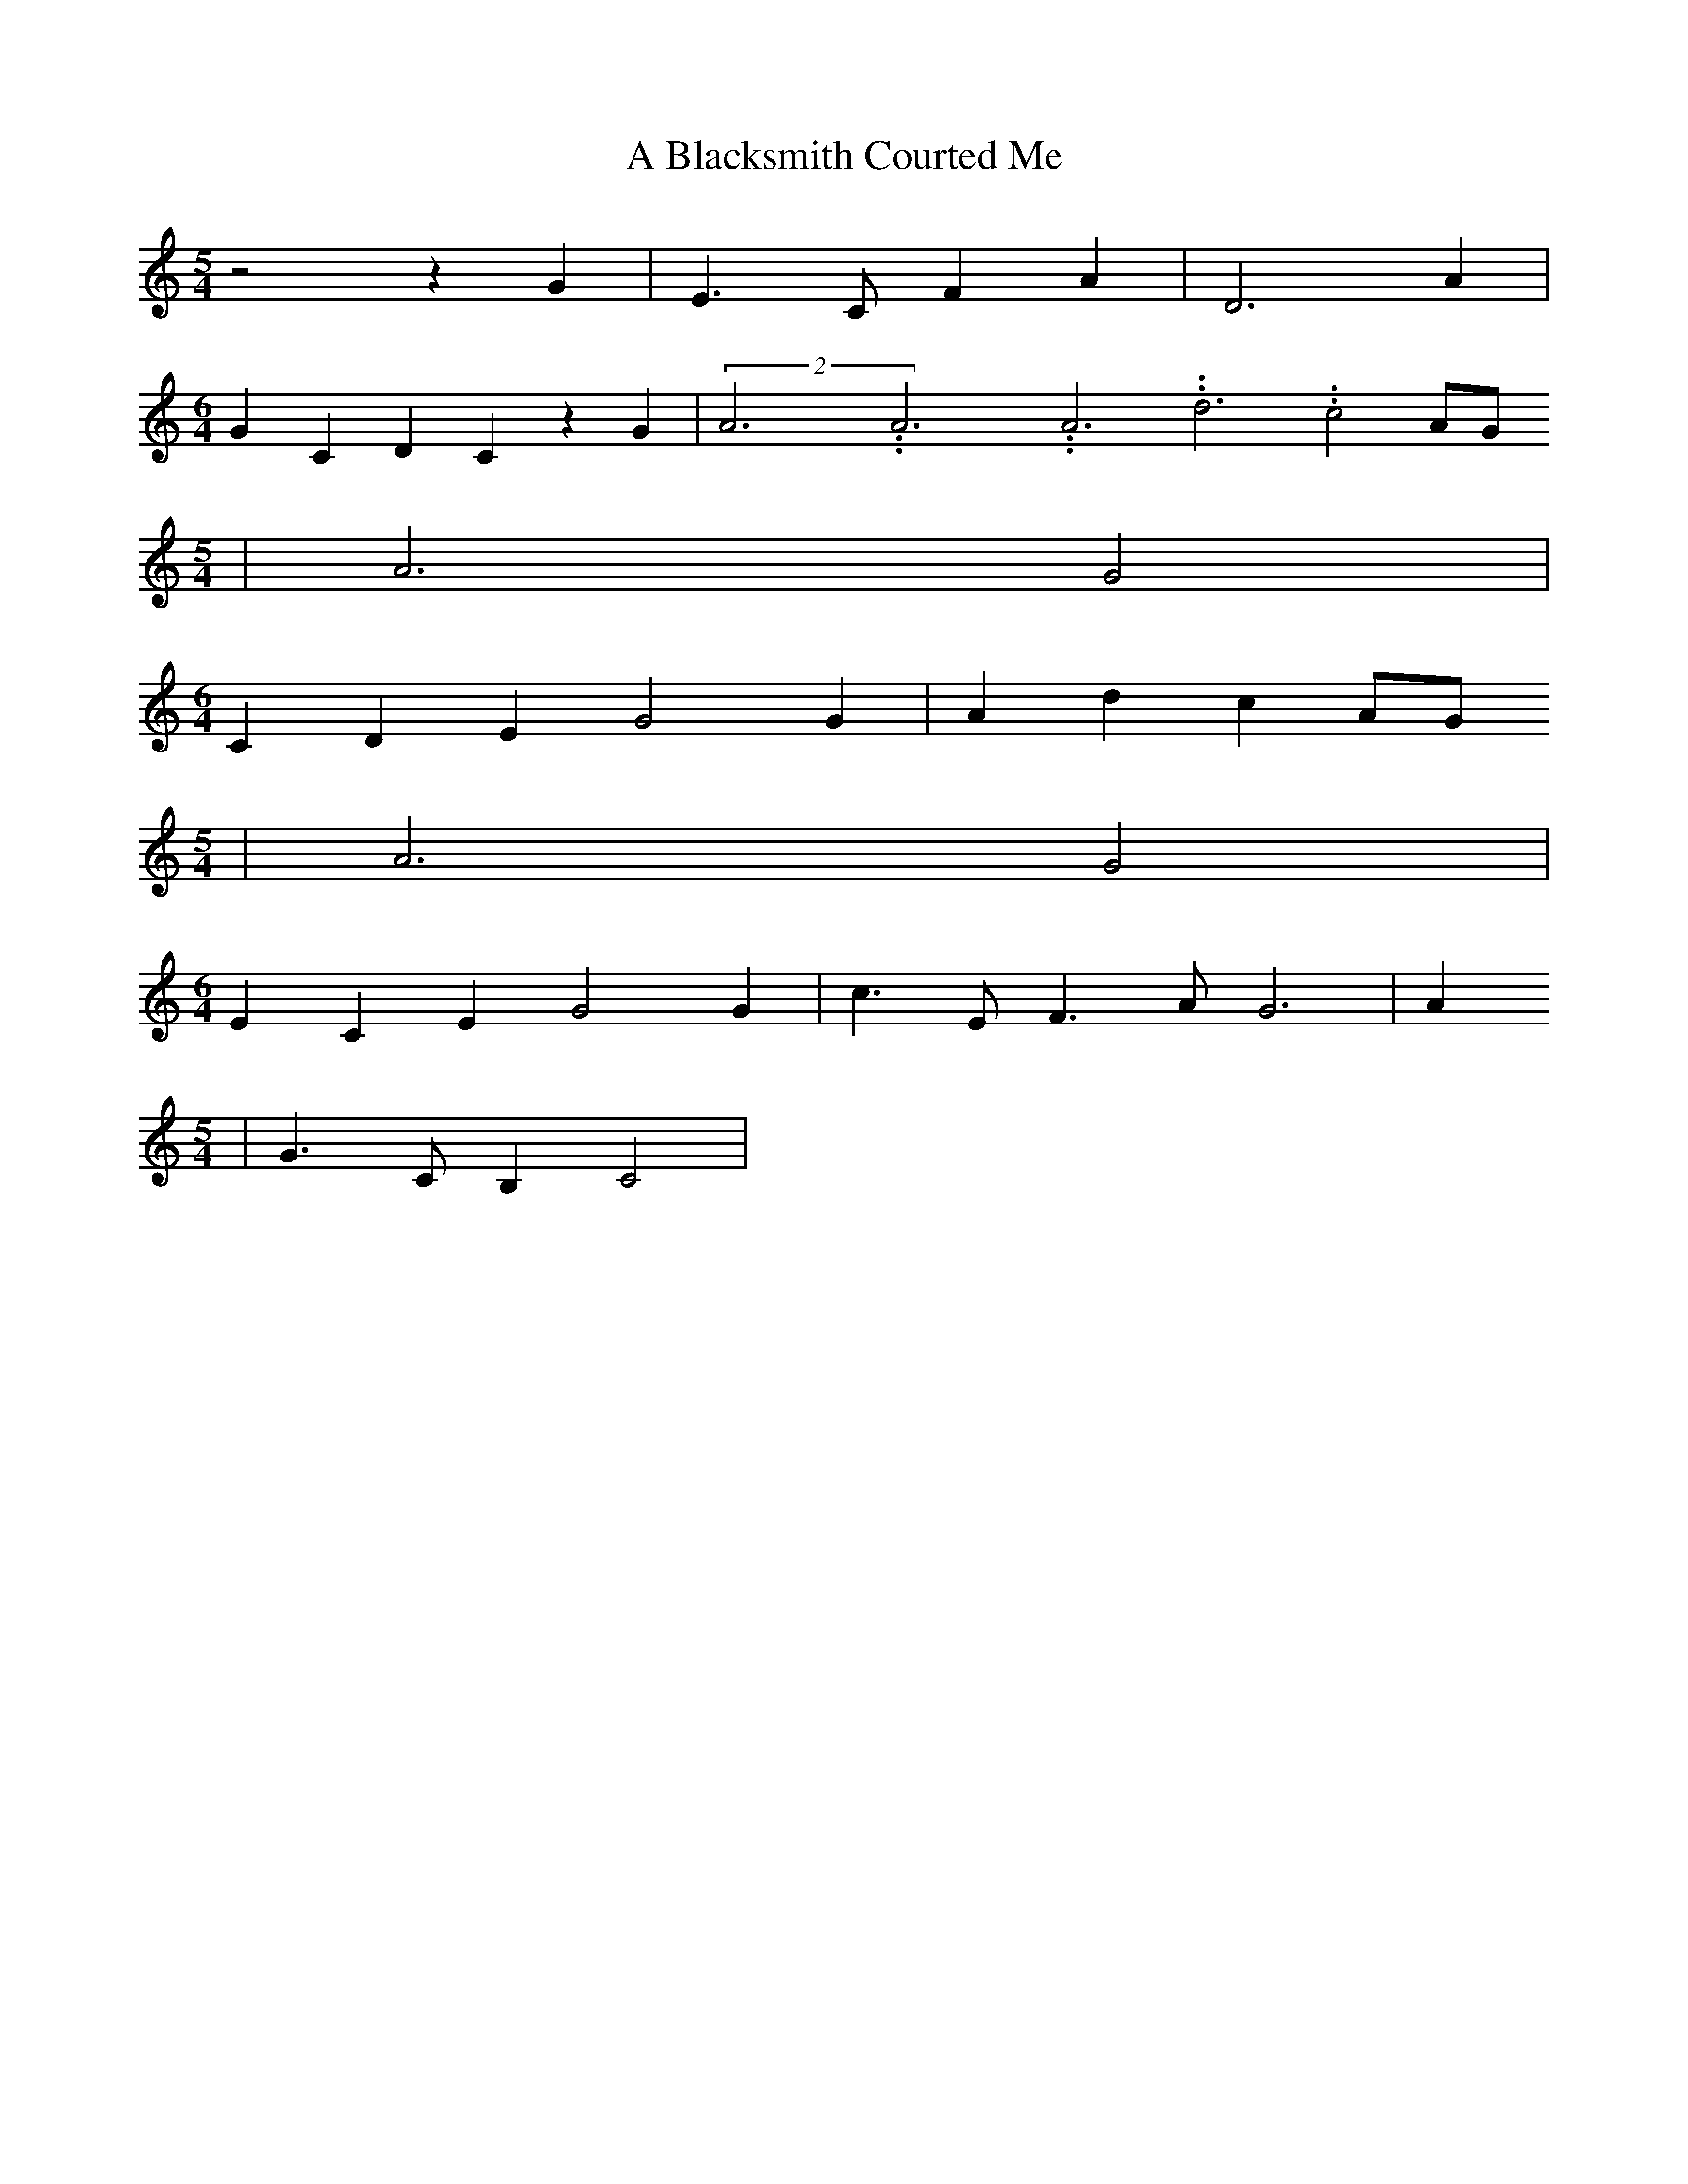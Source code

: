 % Generated more or less automatically by swtoabc by Erich Rickheit KSC
X:1
T:A Blacksmith Courted Me
M:5/4
L:1/4
K:C
 z2 z G| E3/2 C/2 F A| D3 A|
M:6/4
 G C D- C z G|(2A3.99999962500005/11.9999985000002A3.99999962500005/11.9999985000002A3.99999962500005/11.9999985000002 d3.99999962500005/11.9999985000002 c2A/2-G/2
M:5/4
| A3 G2|
M:6/4
 C D E G2 G| A d c A/2G/2
M:5/4
| A3 G2|
M:6/4
 E C E G2 G| c3/2 E/2 F3/2 A/2 G3| A
M:5/4
| G3/2 C/2 B, C2|


